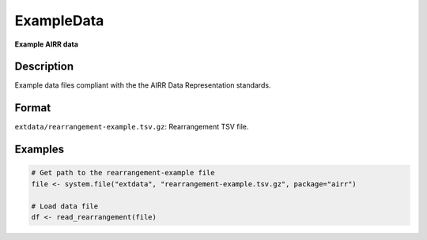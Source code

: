 ExampleData
-----------

**Example AIRR data**

Description
~~~~~~~~~~~

Example data files compliant with the the AIRR Data Representation
standards.

Format
~~~~~~

``extdata/rearrangement-example.tsv.gz``: Rearrangement TSV file.

Examples
~~~~~~~~

.. code:: r

   # Get path to the rearrangement-example file
   file <- system.file("extdata", "rearrangement-example.tsv.gz", package="airr")

   # Load data file
   df <- read_rearrangement(file)
